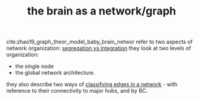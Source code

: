 :PROPERTIES:
:ID:       20210627T195231.774405
:END:
#+TITLE: the brain as a network/graph

cite:zhao19_graph_theor_model_baby_brain_networ refer to two aspects of network organization: [[file:2020-08-09-segregation_vs_integration.org][segregation vs integration]] they look at two levels of
organization:
  - the single node
  - the global network architecture.

they also describe two ways of [[file:2020-08-09-classifying_edges_in_a_network.org][classifying edges in a network]] - with reference to their connectivity to major hubs, and by BC.

